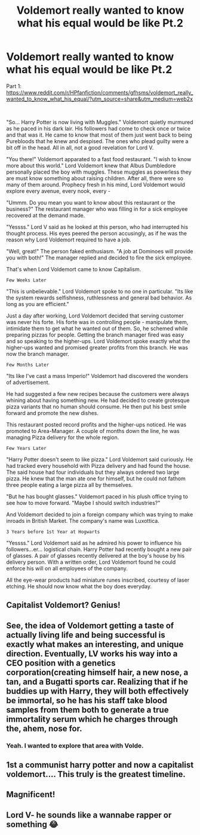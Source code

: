 #+TITLE: Voldemort really wanted to know what his equal would be like Pt.2

* Voldemort really wanted to know what his equal would be like Pt.2
:PROPERTIES:
:Author: Mangek_Eou
:Score: 44
:DateUnix: 1588990534.0
:DateShort: 2020-May-09
:FlairText: Prompt
:END:
Part 1: [[https://www.reddit.com/r/HPfanfiction/comments/gfhsms/voldemort_really_wanted_to_know_what_his_equal/?utm_source=share&utm_medium=web2x]]

​

"So... Harry Potter is now living with Muggles." Voldemort quietly murmured as he paced in his dark lair. His followers had come to check once or twice and that was it. He came to know that most of them just went back to being Purebloods that he knew and despised. The ones who plead guilty were a bit off in the head. All in all, not a good revelation for Lord V.

"You there!" Voldemort apparated to a fast food restaurant. "I wish to know more about this world." Lord Voldemort knew that Albus Dumbledore personally placed the boy with muggles. These muggles as powerless they are must know something about raising children. After all, there were so many of them around. Prophecy fresh in his mind, Lord Voldemort would explore every avenue, every nook, every -

"Ummm. Do you mean you want to know about this restaurant or the business?" The restaurant manager who was filling in for a sick employee recovered at the demand made.

"Yessss." Lord V said as he looked at this person, who had interrupted his thought process. His eyes peered the person accusingly, as if he was the reason why Lord Voldemort required to have a job.

"Well, great!" The person faked enthusiasm. "A job at Dominoes will provide you with both!" The manager replied and decided to fire the sick employee.

That's when Lord Voldemort came to know Capitalism.

~Few Weeks Later~

"This is unbelievable." Lord Voldemort spoke to no one in particular. "Its like the system rewards selfishness, ruthlessness and general bad behavior. As long as you are efficient."

Just a day after working, Lord Voldemort decided that serving customer was never his forte. His forte was in controlling people - manipulate them, intimidate them to get what he wanted out of them. So, he schemed while preparing pizzas for people. Getting the branch manager fired was easy and so speaking to the higher-ups. Lord Voldemort spoke exactly what the higher-ups wanted and promised greater profits from this branch. He was now the branch manager.

~Few Months Later~

"Its like I've cast a mass Imperio!" Voldemort had discovered the wonders of advertisement.

He had suggested a few new recipes because the customers were always whining about having something new. He had decided to create grotesque pizza variants that no human should consume. He then put his best smile forward and promote the new dishes.

This restaurant posted record profits and the higher-ups noticed. He was promoted to Area-Manager. A couple of months down the line, he was managing Pizza delivery for the whole region.

~Few Years Later~

"Harry Potter doesn't seem to like pizza." Lord Voldemort said curiously. He had tracked every household with Pizza delivery and had found the house. The said house had four individuals but they always ordered two large pizza. He knew that the man ate one for himself, but he could not fathom three people eating a large pizza all by themselves.

"But he has bought glasses." Voldemort paced in his plush office trying to see how to move forward. "Maybe I should switch industries?"

And Voldemort decided to join a foreign company which was trying to make inroads in British Market. The company's name was Luxottica.

~3 Years before 1st Year at Hogwarts~

"Yessss." Lord Voldemort said as he admired his power to influence his followers...er... logistical chain. Harry Potter had recently bought a new pair of glasses. A pair of glasses recently delivered at the boy's house by his delivery person. With a written order, Lord Voldemort found he could enforce his will on all employees of the company.

All the eye-wear products had miniature runes inscribed, courtesy of laser etching. He should now know what the boy does everyday.


** Capitalist Voldemort? Genius!
:PROPERTIES:
:Author: MiserableSpell
:Score: 15
:DateUnix: 1589000249.0
:DateShort: 2020-May-09
:END:


** See, the idea of Voldemort getting a taste of actually living life and being successful is exactly what makes an interesting, and unique direction. Eventually, LV works his way into a CEO position with a genetics corporation(creating himself hair, a new nose, a tan, and a Bugatti sports car. Realizing that if he buddies up with Harry, they will both effectively be immortal, so he has his staff take blood samples from them both to generate a true immortality serum which he charges through the, ahem, nose for.
:PROPERTIES:
:Author: capctr
:Score: 13
:DateUnix: 1588996283.0
:DateShort: 2020-May-09
:END:

*** Yeah. I wanted to explore that area with Volde.
:PROPERTIES:
:Author: Mangek_Eou
:Score: 5
:DateUnix: 1588997553.0
:DateShort: 2020-May-09
:END:


** 1st a communist harry potter and now a capitalist voldemort.... This truly is the greatest timeline.
:PROPERTIES:
:Author: Archimand
:Score: 6
:DateUnix: 1589014405.0
:DateShort: 2020-May-09
:END:


** Magnificent!
:PROPERTIES:
:Author: otrovik
:Score: 1
:DateUnix: 1589045606.0
:DateShort: 2020-May-09
:END:


** Lord V- he sounds like a wannabe rapper or something 😂
:PROPERTIES:
:Author: browtfiwasboredokai
:Score: 1
:DateUnix: 1589047405.0
:DateShort: 2020-May-09
:END:
